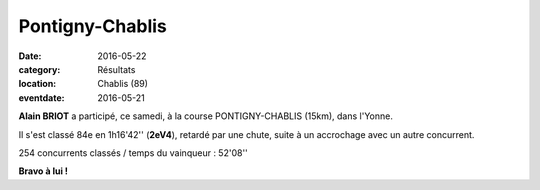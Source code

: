 Pontigny-Chablis
================

:date: 2016-05-22
:category: Résultats
:location: Chablis (89)
:eventdate: 2016-05-21

**Alain BRIOT** a participé, ce samedi, à la course PONTIGNY-CHABLIS (15km), dans l'Yonne.

Il s'est classé 84e en 1h16'42'' (**2eV4**), retardé par une chute, suite à un accrochage avec un autre concurrent.

254 concurrents classés / temps du vainqueur : 52'08''

**Bravo à lui !**
